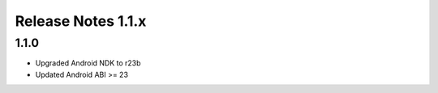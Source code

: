 ===================
Release Notes 1.1.x
===================

1.1.0
-------------

* Upgraded Android NDK to r23b
* Updated Android ABI >= 23
